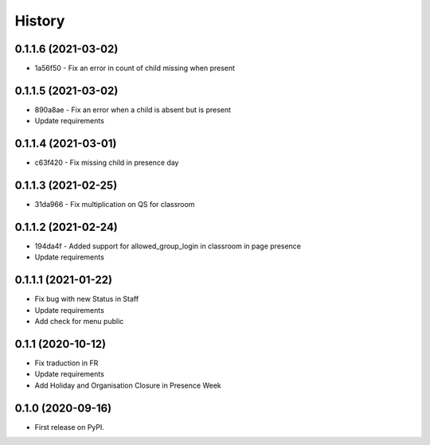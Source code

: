 .. :changelog:

History
-------

0.1.1.6 (2021-03-02)
+++++++++++++++++++++++++

* 1a56f50 - Fix an error in count of child missing when present

0.1.1.5 (2021-03-02)
+++++++++++++++++++++++++

* 890a8ae - Fix an error when a child is absent but is present
* Update requirements

0.1.1.4 (2021-03-01)
+++++++++++++++++++++++++

* c63f420 - Fix missing child in presence day

0.1.1.3 (2021-02-25)
+++++++++++++++++++++++++

* 31da966 - Fix multiplication on QS for classroom

0.1.1.2 (2021-02-24)
+++++++++++++++++++++++++

* 194da4f - Added support for allowed_group_login in classroom in page presence
* Update requirements

0.1.1.1 (2021-01-22)
+++++++++++++++++++++++++

* Fix bug with new Status in Staff
* Update requirements
* Add check for menu public

0.1.1 (2020-10-12)
++++++++++++++++++

* Fix traduction in FR
* Update requirements
* Add Holiday and Organisation Closure in Presence Week

0.1.0 (2020-09-16)
++++++++++++++++++

* First release on PyPI.
